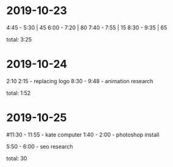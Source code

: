 * 2019-10-23
  4:45 - 5:30 | 45
  6:00 - 7:20 | 80
  7:40 - 7:55 | 15
  8:30 - 9:35 | 65

total: 3:25

* 2019-10-24
2:10 2:15 - replacing logo
8:30 - 9:48 - animation research

total: 1:52

* 2019-10-25
#11:30 - 11:55 - kate computer
1:40 - 2:00 - photoshop install

5:50 - 6:00 - seo research

total: 30
